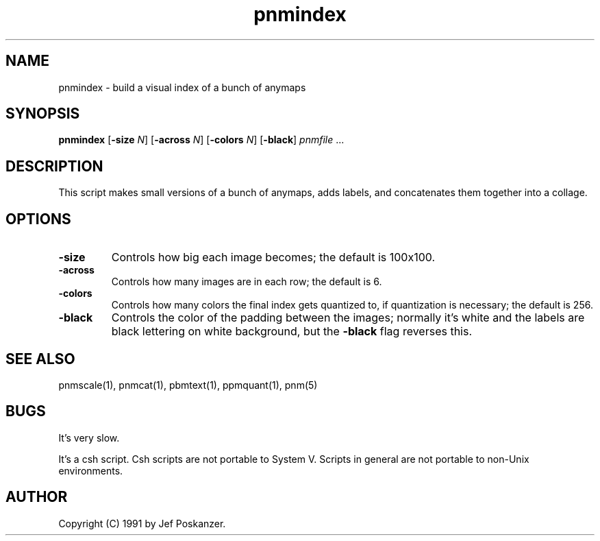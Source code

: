 .TH pnmindex 1 "9 January 1991"
.IX pnmindex
.SH NAME
pnmindex - build a visual index of a bunch of anymaps
.SH SYNOPSIS
.B pnmindex
.RB [ -size
.IR N ]
.RB [ -across
.IR N ]
.RB [ -colors
.IR N ]
.RB [ -black ]
.I pnmfile
.RI ...
.SH DESCRIPTION
This script makes small versions of a bunch of anymaps, adds
labels, and concatenates them together into a collage.
.IX index
.IX collage
.SH OPTIONS
.TP
.B -size
Controls how big each image becomes; the default is 100x100.
.TP
.B -across
Controls how many images are in each row; the default is 6.
.TP
.B -colors
Controls how many colors the final index gets quantized
to, if quantization is necessary; the default is 256.
.TP
.B -black
Controls the color of the padding between the images;
normally it's white and the labels are black lettering on white background,
but the
.B -black
flag reverses this.
.SH "SEE ALSO"
pnmscale(1), pnmcat(1), pbmtext(1), ppmquant(1), pnm(5)
.SH BUGS
It's very slow.
.PP
It's a csh script.
Csh scripts are not portable to System V.
Scripts in general are not portable to non-Unix environments.
.SH AUTHOR
Copyright (C) 1991 by Jef Poskanzer.
.\" Permission to use, copy, modify, and distribute this software and its
.\" documentation for any purpose and without fee is hereby granted, provided
.\" that the above copyright notice appear in all copies and that both that
.\" copyright notice and this permission notice appear in supporting
.\" documentation.  This software is provided "as is" without express or
.\" implied warranty.
